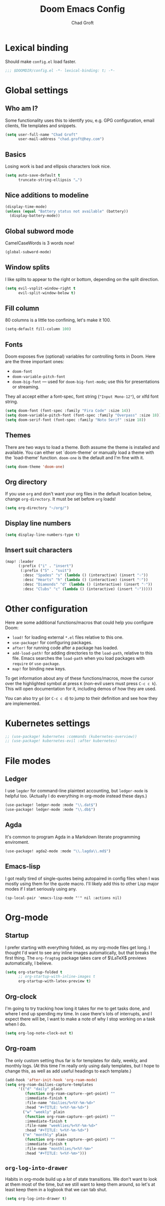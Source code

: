 #+title: Doom Emacs Config
#+author: Chad Groft
#+email: chad.groft@hey.com
#+property: header-args :tangle yes :cache yes :results silent :padline no :lexical yes

* Lexical binding
Should make =config.el= load faster.
#+BEGIN_SRC emacs-lisp
;;; $DOOMDIR/config.el -*- lexical-binding: t; -*-
#+END_SRC

* Global settings
** Who am I?
Some functionality uses this to identify you, e.g. GPG configuration, email clients, file templates
and snippets.
#+BEGIN_SRC emacs-lisp
(setq user-full-name "Chad Groft"
      user-mail-address "chad.groft@hey.com")
#+END_SRC

** Basics
Losing work is bad and ellipsis characters look nice.
#+BEGIN_SRC emacs-lisp
(setq auto-save-default t
      truncate-string-ellipsis "…")
#+END_SRC

** Nice additions to modeline
#+BEGIN_SRC emacs-lisp
(display-time-mode)
(unless (equal "Battery status not available" (battery))
  (display-battery-mode))
#+END_SRC

** Global subword mode
CamelCaseWords is 3 words now!
#+BEGIN_SRC emacs-lisp
(global-subword-mode)
#+END_SRC

** Window splits
I like splits to appear to the right or bottom, depending on the split direction.
#+BEGIN_SRC emacs-lisp
(setq evil-vsplit-window-right t
      evil-split-window-below t)
#+END_SRC

** Fill column
80 columns is a little too confining, let's make it 100.
#+BEGIN_SRC emacs-lisp
(setq-default fill-column 100)
#+END_SRC

** Fonts
Doom exposes five (optional) variables for controlling fonts in Doom. Here
are the three important ones:

+ ~doom-font~
+ ~doom-variable-pitch-font~
+ ~doom-big-font~ — used for ~doom-big-font-mode~; use this for presentations or streaming.

They all accept either a font-spec, font string (~"Input Mono-12"~), or xlfd font string.
#+BEGIN_SRC emacs-lisp
(setq doom-font (font-spec :family "Fira Code" :size 14))
(setq doom-variable-pitch-font (font-spec :family "Overpass" :size 18))
(setq doom-serif-font (font-spec :family "Noto Serif" :size 18))
#+END_SRC

** Themes
There are two ways to load a theme. Both assume the theme is installed and
available. You can either set `doom-theme' or manually load a theme with the
`load-theme' function. =doom-one= is the default and I'm fine with it.
#+BEGIN_SRC emacs-lisp
(setq doom-theme 'doom-one)
#+END_SRC

** Org directory
If you use =org= and don't want your org files in the default location below,
change ~org-directory~. It must be set before =org= loads!
#+BEGIN_SRC emacs-lisp
(setq org-directory "~/org/")
#+END_SRC

** Display line numbers
#+BEGIN_SRC emacs-lisp
(setq display-line-numbers-type t)
#+END_SRC
** Insert suit characters
#+begin_src emacs-lisp
(map! :leader
      (:prefix ("i" . "insert")
       (:prefix ("S" . "suit")
        :desc "Spades" "s" (lambda () (interactive) (insert "♤"))
        :desc "Hearts" "h" (lambda () (interactive) (insert "♡"))
        :desc "Diamonds" "d" (lambda () (interactive) (insert "♢"))
        :desc "Clubs" "c" (lambda () (interactive) (insert "♧")))))
#+end_src

* Other configuration
Here are some additional functions/macros that could help you configure Doom:

- ~load!~ for loading external =*.el= files relative to this one.
- ~use-package!~ for configuring packages.
- ~after!~ for running code after a package has loaded.
- ~add-load-path!~ for adding directories to the ~load-path~, relative to this file. Emacs searches
  the ~load-path~ when you load packages with ~require~ or ~use-package~.
- ~map!~ for binding new keys.

To get information about any of these functions/macros, move the cursor over the highlighted symbol
at press ~K~ (non-evil users must press ~C-c c k~). This will open documentation for it, including
demos of how they are used.

You can also try ~gd~ (or ~C-c c d~) to jump to their definition and see how they are implemented.

* Kubernetes settings
#+begin_src emacs-lisp
;; (use-package! kubernetes :commands (kubernetes-overview))
;; (use-package! kubernetes-evil :after kubernetes)
#+end_src
* File modes
** Ledger
I use =legder= for command-line plaintext accounting, but ~ledger-mode~ is helpful too.
(Actually I do everything in org-mode instead these days.)
#+BEGIN_SRC emacs-lisp
(use-package! ledger-mode :mode "\\.dat$")
(use-package! ledger-mode :mode "\\.db$")
#+END_SRC

** Agda
It's common to program Agda in a Markdown literate programming enviroment.
#+BEGIN_SRC emacs-lisp
(use-package! agda2-mode :mode "\\.lagda\\.md$")
#+END_SRC

** Emacs-lisp
I got really tired of single-quotes being autopaired in config files when I was mostly using them for the quote macro. I'll likely add this to other Lisp major modes if I start seriously using any.
#+begin_src elisp
(sp-local-pair 'emacs-lisp-mode "'" nil :actions nil)
#+end_src

* Org-mode
** Startup
I prefer starting with everything folded, as my org-mode files get long. I thought I'd want to see any inline images automatically, but that breaks the first thing. The ~org-fragtog~ package takes care of $\LaTeX$ previews automatically, I believe.
#+begin_src emacs-lisp
(setq org-startup-folded t
      ;; org-startup-with-inline-images t
      org-startup-with-latex-preview t)
#+end_src
** Org-clock
I'm going to try tracking how long it takes for me to get tasks done, and where I end up spending my time. In case there's lots of interrupts, and I expect there will be, I want to make a note of why I stop working on a task when I do.
#+begin_src emacs-lisp
(setq org-log-note-clock-out t)
#+end_src
** Org-roam
The only custom setting thus far is for templates for daily, weekly, and monthly logs. (At this time
I'm really only using daily templates, but I hope to change this, as well as add useful headings to
each template.)
#+BEGIN_SRC emacs-lisp
(add-hook 'after-init-hook 'org-roam-mode)
(setq org-roam-dailies-capture-templates
      '(("d" "daily" plain
         (function org-roam-capture--get-point) ""
         :immediate-finish t
         :file-name "dailies/%<%Y-%m-%d>"
         :head "#+TITLE: %<%Y-%m-%d>")
        ("w" "weekly" plain
         (function org-roam-capture--get-point) ""
         :immediate-finish t
         :file-name "weeklies/%<%Y-%m-%d>"
         :head "#+TITLE: %<%Y-%m-%d>")
        ("m" "monthly" plain
         (function org-roam-capture--get-point) ""
         :immediate-finish t
         :file-name "monthlies/%<%Y-%m>"
         :head "#+TITLE: %<%Y-%m>")))
#+END_SRC

** ~org-log-into-drawer~
Habits in org-mode build up a /lot/ of state transitions. We don't want to look at them most of the
time, but we still want to keep them around, so let's at least keep them in a logbook that we can
tab shut.
#+BEGIN_SRC emacs-lisp
(setq org-log-into-drawer t)
#+END_SRC

** ~mixed-pitch-mode~
Having variable-width fonts in org-mode with fixed-width for code blocks is awesome.
#+BEGIN_SRC emacs-lisp
(add-hook 'org-mode-hook 'mixed-pitch-mode)
#+END_SRC

** ~org-hide-emphasis-markers~ and ~org-appear~
It's nice to be able to set typefaces with surrounding characters and not see them most of the time,
but we do want to see them when we're trying to edit them, hence the use of ~org-appear~.
#+BEGIN_SRC emacs-lisp
(setq org-hide-emphasis-markers t)
(use-package! org-appear
  :hook (org-mode . org-appear-mode)
  :config
  (setq org-appear-autoemphasis t
        org-appear-autosubmarkers t
        org-appear-autolinks nil)
  ;; for proper first-time setup, `org-appear--set-elements'
  ;; needs to be run after other hooks have acted.
  (run-at-time nil nil #'org-appear--set-elements))
#+END_SRC

** ~org-fragtog~
Similarly, seeing the generated symbols for $\LaTeX$ fragments is awesome, unless we're actively trying to edit them. Hence, the ~org-fragtog~ package.
#+BEGIN_SRC emacs-lisp
(use-package! org-fragtog
  :hook (org-mode . org-fragtog-mode))
#+END_SRC

** ~org-agenda~
*** ~org-super-agenda~
I find it helpful to group my actions by context, and I use tags for context. ~org-super-agenda~ makes
this automatic and makes it easy to filter for exactly what I want to see.
#+BEGIN_SRC emacs-lisp
(use-package! org-super-agenda
  :commands (org-super-agenda-mode))
(after! org-agenda (org-super-agenda-mode))
#+END_SRC

*** Configuration variables
All of these are well-documented. I may wish to add ~org-agenda-skip-scheduled-if-deadline-is-shown~.
#+BEGIN_SRC emacs-lisp
(setq
 org-agenda-skip-scheduled-if-deadline-is-shown   t
 org-agenda-skip-scheduled-if-done                t
 org-agenda-skip-deadline-if-done                 t
 org-agenda-skip-additional-timestamps-same-entry t
 org-agenda-include-deadlines                     t
 org-agenda-compact-blocks                        t
 org-agenda-warning-days                          1
 ;; org-agenda-tags-column                           100
 )
#+END_SRC

*** Custom ~org-super-agenda~ view
I like to see tasks scheduled for or due today at the top, then tasks I've already started so I get back to them. Below that, I only want to see actions that I haven't explicitly delayed, which are either to be done by me or which I'm waiting for something from someone else. I don't want to see habits — they should appear at the top anyway — and I don't want to see potentially sensitive information or any tasks that have been explicitly scheduled for the future. Beyond that, I want to see tasks I've already decided to do today, then "quick wins" for times when I can't think very hard about what to do, then any remaining tasks sorted by context.
#+BEGIN_SRC emacs-lisp
(setq org-agenda-custom-commands
      '(("o" "Overview"
         (
          (agenda "Today"
                  ((org-agenda-span 'day)
                   (org-agenda-start-day "0d")))
          (alltodo "To do"
                   ((org-agenda-overriding-header "")
                    (org-super-agenda-groups
                     '(
                       (:name "In progress" :todo "STRT")
                       (:discard (:not (:todo ("TODO" "WAIT"))))
                       (:discard (:habit))
                       ;; (:discard (:tag ("agenda-ajay")))
                       (:discard (:scheduled future))
                       (:name "First up" :tag "@first")
                       (:name "Quick wins" :tag "@quickwin")
                       (:auto-tags t)))))))))
#+END_SRC

*** Typefaces
Sets typefaces for tasks in ~org-agenda~. Mostly default, except that past-due tasks are displayed as
errors.
#+BEGIN_SRC emacs-lisp
(setq org-agenda-deadline-faces
      '((1.001 . error)
        (1.0 . org-warning)
        (0.5 . org-upcoming-deadline)
        (0.0 . org-upcoming-distant-deadline)))
#+END_SRC

** ~org-babel~
I haven't played much with this yet, but I know that I want to use modern Python when I use it at
all.
#+BEGIN_SRC emacs-lisp
(setq org-babel-python-command "python3")
#+END_SRC

** Fonts
Just giving the title and headings in Org documents a little extra oomph.
#+BEGIN_SRC emacs-lisp
(custom-set-faces!
  '(org-document-title :height 1.2)
  '(outline-1 :weight extra-bold :height 1.25)
  '(outline-2 :weight bold :height 1.15)
  '(outline-3 :weight bold :height 1.12)
  '(outline-4 :weight semi-bold :height 1.09)
  '(outline-5 :weight semi-bold :height 1.06)
  '(outline-6 :weight semi-bold :height 1.03)
  '(outline-8 :weight semi-bold)
  '(outline-9 :weight semi-bold))
#+END_SRC
* Web-mode
** Indentation
#+begin_src emacs-lisp
(use-package web-mode
  :custom
  (web-mode-markup-indent-offset 2)
  (web-mode-css-indent-offset 2)
  (web-mode-code-indent-offset 2))
#+end_src
** Engine families
#+begin_src emacs-lisp
(add-to-list 'web-mode-engines-alist
             '("jinja" . "/templates/.*\\.html\\'"))
#+end_src
